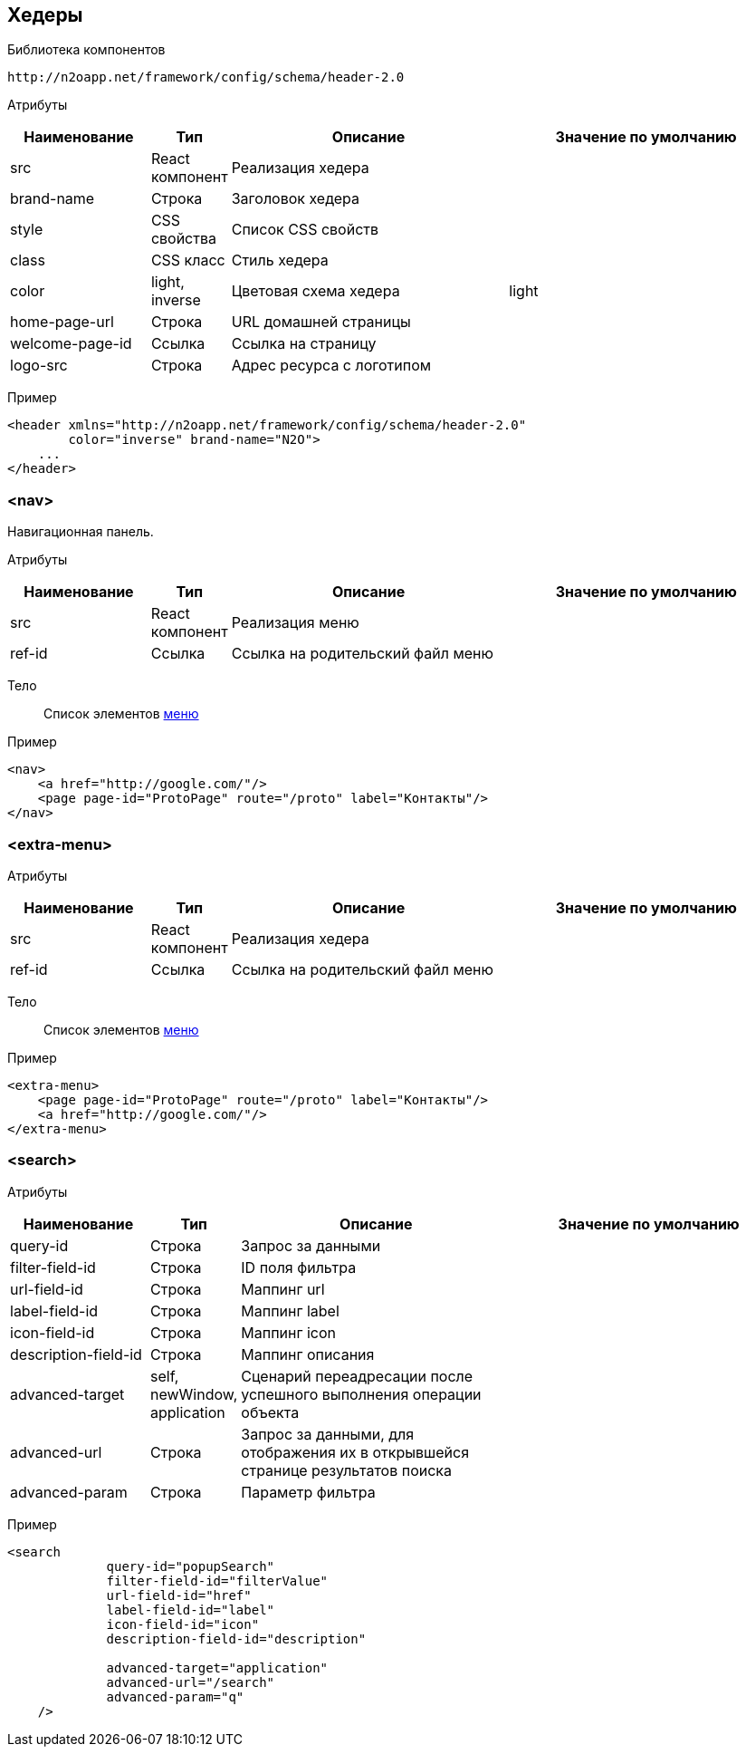 == Хедеры

Библиотека компонентов::
```
http://n2oapp.net/framework/config/schema/header-2.0
```

Атрибуты::
[cols="2,1,4,4"]
|===
|Наименование|Тип|Описание|Значение по умолчанию

|src
|React компонент
|Реализация хедера
|

|brand-name
|Строка
|Заголовок хедера
|

|style
|CSS свойства
|Список CSS свойств
|

|class
|CSS класс
|Стиль хедера
|

|color
|light, inverse
|Цветовая схема хедера
|light

|home-page-url
|Строка
|URL домашней страницы
|

|welcome-page-id
|Ссылка
|Ссылка на страницу
|

|logo-src
|Строка
|Адрес ресурса с логотипом
|

|===

Пример::
[source,xml]
----
<header xmlns="http://n2oapp.net/framework/config/schema/header-2.0"
        color="inverse" brand-name="N2O">
    ...
</header>
----

=== <nav>
Навигационная панель.

Атрибуты::
[cols="2,1,4,4"]
|===
|Наименование|Тип|Описание|Значение по умолчанию

|src
|React компонент
|Реализация меню
|

|ref-id
|Ссылка
|Ссылка на родительский файл меню
|

|===

Тело::
Список элементов link:#_Меню[меню]
Пример::
[source,xml]
----
<nav>
    <a href="http://google.com/"/>
    <page page-id="ProtoPage" route="/proto" label="Контакты"/>
</nav>
----

=== <extra-menu>


Атрибуты::
[cols="2,1,4,4"]
|===
|Наименование|Тип|Описание|Значение по умолчанию

|src
|React компонент
|Реализация хедера
|

|ref-id
|Ссылка
|Ссылка на родительский файл меню
|

|===

Тело::
Список элементов link:#_Меню[меню]
Пример::
[source,xml]
----
<extra-menu>
    <page page-id="ProtoPage" route="/proto" label="Контакты"/>
    <a href="http://google.com/"/>
</extra-menu>
----

=== <search>

Атрибуты::
[cols="2,1,4,4"]
|===
|Наименование|Тип|Описание|Значение по умолчанию

|query-id
|Строка
|Запрос за данными
|

|filter-field-id
|Строка
|ID поля фильтра
|

|url-field-id
|Строка
|Маппинг url
|

|label-field-id
|Строка
|Маппинг label
|

|icon-field-id
|Строка
|Маппинг icon
|

|description-field-id
|Строка
|Маппинг описания
|

|advanced-target
|self, newWindow, application
|Сценарий переадресации после успешного выполнения операции объекта
|

|advanced-url
|Строка
|Запрос за данными, для отображения их в открывшейся странице результатов поиска
|

|advanced-param
|Строка
|Параметр фильтра
|

|===

Пример::

[source,xml]
----
<search
             query-id="popupSearch"
             filter-field-id="filterValue"
             url-field-id="href"
             label-field-id="label"
             icon-field-id="icon"
             description-field-id="description"

             advanced-target="application"
             advanced-url="/search"
             advanced-param="q"
    />
----